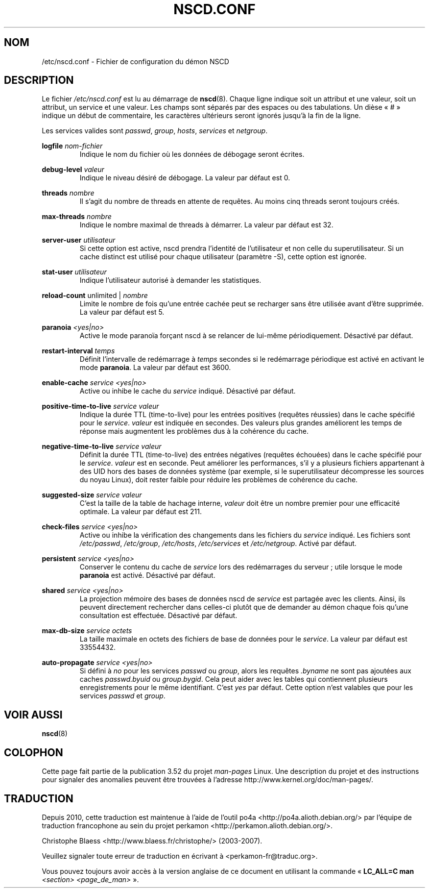 .\" Copyright (c) 1999, 2000 SuSE GmbH Nuernberg, Germany
.\" Author: Thorsten Kukuk <kukuk@suse.de>
.\"
.\" %%%LICENSE_START(GPLv2+_SW_3_PARA)
.\" This program is free software; you can redistribute it and/or
.\" modify it under the terms of the GNU General Public License as
.\" published by the Free Software Foundation; either version 2 of the
.\" License, or (at your option) any later version.
.\"
.\" This program is distributed in the hope that it will be useful,
.\" but WITHOUT ANY WARRANTY; without even the implied warranty of
.\" MERCHANTABILITY or FITNESS FOR A PARTICULAR PURPOSE.  See the GNU
.\" General Public License for more details.
.\"
.\" You should have received a copy of the GNU General Public
.\" License along with this manual; if not, see
.\" <http://www.gnu.org/licenses/>.
.\" %%%LICENSE_END
.\"
.\"*******************************************************************
.\"
.\" This file was generated with po4a. Translate the source file.
.\"
.\"*******************************************************************
.TH NSCD.CONF 5 "12 février 2013" GNU "Manuel du programmeur Linux"
.SH NOM
/etc/nscd.conf \- Fichier de configuration du démon NSCD
.SH DESCRIPTION
Le fichier \fI/etc/nscd.conf\fP est lu au démarrage de \fBnscd\fP(8). Chaque ligne
indique soit un attribut et une valeur, soit un attribut, un service et une
valeur. Les champs sont séparés par des espaces ou des tabulations. Un dièse
«\ #\ » indique un début de commentaire, les caractères ultérieurs seront
ignorés jusqu'à la fin de la ligne.

Les services valides sont \fIpasswd\fP, \fIgroup\fP, \fIhosts\fP, \fIservices\fP et
\fInetgroup\fP.

\fBlogfile\fP \fInom\-fichier\fP
.RS
Indique le nom du fichier où les données de débogage seront écrites.
.RE

\fBdebug\-level\fP \fIvaleur\fP
.RS
Indique le niveau désiré de débogage. La valeur par défaut est 0.
.RE

\fBthreads\fP \fInombre\fP
.RS
Il s'agit du nombre de threads en attente de requêtes. Au moins cinq threads
seront toujours créés.
.RE

\fBmax\-threads\fP \fInombre\fP
.RS
Indique le nombre maximal de threads à démarrer. La valeur par défaut est
32.
.RE

\fBserver\-user\fP \fIutilisateur\fP
.RS
Si cette option est active, nscd prendra l'identité de l'utilisateur et non
celle du superutilisateur. Si un cache distinct est utilisé pour chaque
utilisateur (paramètre \-S), cette option est ignorée.
.RE

\fBstat\-user\fP \fIutilisateur\fP
.RS
Indique l'utilisateur autorisé à demander les statistiques.
.RE

\fBreload\-count\fP unlimited | \fInombre\fP
.RS
Limite le nombre de fois qu'une entrée cachée peut se recharger sans être
utilisée avant d'être supprimée. La valeur par défaut est 5.
.RE

\fBparanoia\fP \fI<yes|no>\fP
.RS
Active le mode paranoïa forçant nscd à se relancer de lui\-même
périodiquement. Désactivé par défaut.
.RE

\fBrestart\-interval\fP \fItemps\fP
.RS
Définit l'intervalle de redémarrage à \fItemps\fP\ secondes si le redémarrage
périodique est activé en activant le mode \fBparanoia\fP. La valeur par défaut
est 3600.
.RE

\fBenable\-cache\fP \fIservice\fP \fI<yes|no>\fP
.RS
Active ou inhibe le cache du \fIservice\fP indiqué. Désactivé par défaut.
.RE

\fBpositive\-time\-to\-live\fP \fIservice\fP \fIvaleur\fP
.RS
Indique la durée TTL (time\-to\-live) pour les entrées positives (requêtes
réussies) dans le cache spécifié pour le \fIservice\fP. \fIvaleur\fP est indiquée
en secondes. Des valeurs plus grandes améliorent les temps de réponse mais
augmentent les problèmes dus à la cohérence du cache.
.RE

\fBnegative\-time\-to\-live\fP \fIservice\fP \fIvaleur\fP
.RS
Définit la durée TTL (time\-to\-live) des entrées négatives (requêtes
échouées)  dans le cache spécifié pour le \fIservice\fP. \fIvaleur\fP est en
seconde. Peut améliorer les performances, s'il y a plusieurs fichiers
appartenant à des UID hors des bases de données système (par exemple, si le
superutilisateur décompresse les sources du noyau Linux), doit rester faible
pour réduire les problèmes de cohérence du cache.
.RE

\fBsuggested\-size\fP \fIservice\fP \fIvaleur\fP
.RS
C'est la taille de la table de hachage interne, \fIvaleur\fP doit être un
nombre premier pour une efficacité optimale. La valeur par défaut est 211.
.RE

\fBcheck\-files\fP \fIservice\fP \fI<yes|no>\fP
.RS
Active ou inhibe la vérification des changements dans les fichiers du
\fIservice\fP indiqué. Les fichiers sont \fI/etc/passwd\fP, \fI/etc/group\fP,
\fI/etc/hosts\fP, \fI/etc/services\fP et \fI/etc/netgroup\fP. Activé par défaut.
.RE

\fBpersistent\fP \fIservice\fP \fI<yes|no>\fP
.RS
Conserver le contenu du cache de \fIservice\fP lors des redémarrages du
serveur\ ; utile lorsque le mode \fBparanoia\fP est activé. Désactivé par
défaut.
.RE

\fBshared\fP \fIservice\fP \fI<yes|no>\fP
.RS
La projection mémoire des bases de données nscd de \fIservice\fP est partagée
avec les clients. Ainsi, ils peuvent directement rechercher dans celles\-ci
plutôt que de demander au démon chaque fois qu'une consultation est
effectuée. Désactivé par défaut.
.RE

\fBmax\-db\-size\fP \fIservice\fP \fIoctets\fP
.RS
La taille maximale en octets des fichiers de base de données pour le
\fIservice\fP. La valeur par défaut est 33554432.
.RE

\fBauto\-propagate\fP \fIservice\fP \fI<yes|no>\fP
.RS
Si défini à \fIno\fP pour les services \fIpasswd\fP ou \fIgroup\fP, alors les
requêtes \fI.byname\fP ne sont pas ajoutées aux caches \fIpasswd.byuid\fP ou
\fIgroup.bygid\fP. Cela peut aider avec les tables qui contiennent plusieurs
enregistrements pour le même identifiant. C'est \fIyes\fP par défaut. Cette
option n'est valables que pour les services \fIpasswd\fP et \fIgroup\fP.
.RE
.SH "VOIR AUSSI"
.\" .SH AUTHOR
.\" .B nscd
.\" was written by Thorsten Kukuk and Ulrich Drepper.
\fBnscd\fP(8)
.SH COLOPHON
Cette page fait partie de la publication 3.52 du projet \fIman\-pages\fP
Linux. Une description du projet et des instructions pour signaler des
anomalies peuvent être trouvées à l'adresse
\%http://www.kernel.org/doc/man\-pages/.
.SH TRADUCTION
Depuis 2010, cette traduction est maintenue à l'aide de l'outil
po4a <http://po4a.alioth.debian.org/> par l'équipe de
traduction francophone au sein du projet perkamon
<http://perkamon.alioth.debian.org/>.
.PP
Christophe Blaess <http://www.blaess.fr/christophe/> (2003-2007).
.PP
Veuillez signaler toute erreur de traduction en écrivant à
<perkamon\-fr@traduc.org>.
.PP
Vous pouvez toujours avoir accès à la version anglaise de ce document en
utilisant la commande
«\ \fBLC_ALL=C\ man\fR \fI<section>\fR\ \fI<page_de_man>\fR\ ».
